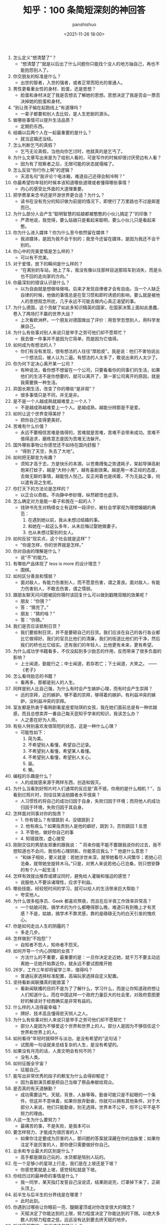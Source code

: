 #+title: 知乎：100 条简短深刻的神回答
#+AUTHOR: panshishuo
#+date: <2021-11-26 18:00>

1. 怎么定义“想清楚了”？
    + “想清楚了”就是以后出了什么问题你只能找个没人的地方抽自己，再也不能抱怨别人了。
2. 你交朋友的标准是什么？
    + 出世的智者，入世的强者，或者正常而阳光的普通人。
3. 男性更看重女性的身材、脸蛋，还是思想？
    + 脸蛋和身材决定了我是否想去了解她的思想。思想决定了我是否会一票否决掉她的脸蛋和身材。
4. “别让孩子输在起跑线上”有道理吗？
    + 一辈子都要和别人去比较，是人生悲剧的源头。
5. 做哪些事情可以提升生活品质？
    + 定期扔东西。
6. 结婚以后两个人在一起最重要的是什么？
    + 就当这婚还没结。
7. 怎么判断乞丐的真假？
    + 乞丐无论真假，当他向你乞讨时，他就真的是乞丐了。
8. 为什么文章写出来是为了给别人看的，可是写作的时候却很讨厌旁边有人看？
    + 因为有了观察者之后，无限可能的状态就塌缩了。
9. 怎么反驳“你行你上啊”的逻辑？
    + 天涯名句“我评论个电冰箱，难道自己还得会制冷啊？”
10. 你最希望你年轻的时候本该知道哪些道理或者懂得哪些事情？
    + 内心的感受比外面的大道理重要。
11. 把学费拿来念书还是环游世界更合适？为什么？
    + 读书在没有充分的知识做为前提的情况下，即使行了万里路也不过是邮差而已。
12. 为什么部分人会产生“聪明智慧的姑娘都被憨憨的小伙儿搞定了”的印象？
    + 严肃地说，我觉得，要么姑娘只是看起来聪明，要么小伙儿只是看起来憨。
13. 你为什么进入媒体？你为什么至今依然留在媒体？
    + 我进媒体，是因为我不会干别的；我至今还留在媒体，是因为我还不会干别的。
14. 你心中的完美爱情是怎么样的？
    + 可以有不完美。
15. 对于爱情，放下的瞬间是什么样的？
    + “在离别的车站，她上了车，我没有像以往那样目送那班车到消失，而是头也不回的走向家的方向。”
16. 你最深刻的错误认识是什么？
    + 以为自由就是想做啥做啥。后来才发现自律者才会有自由。当一个人缺乏自律的时候，他做的事情总是在受习惯和即时诱惑的影响，要么就是被他人的思想观念所扰，几乎永远不可能去做内心真正渴望的事。
17. 为什么德国，这个贡献了如此多知识精英的国家，在国家决策上面如此愚蠢，卷入了两场打不赢的世界大战？
    + 上次看欧洲杯，一个朋友对德国做出了评价：用哲学忽悠别人，用科学发展自己。
18. 为什么有些事对别人来说只是举手之劳可他们却不愿帮忙？
    + 我去做一件事并不是因为它简单，而是因为它值得。
19. 如何成为有想法的人？
    + 你们有没有发现，很有想法的人往往“厚脸皮”。我是说：他们不害怕说出一个想法后，被人认为二逼。有想法的人太多了，敢说出来的人太少了。
20. 你为何下定决心离开某一公司？
    + 有种说法，看你想不想留在一个公司，只要看看你的同事们的生活，如果他们的生活不是你想要的，就可以离开了，第一家公司离开的原因，就是我需要换一种生活。
21. 异国长期生活，改变了你的哪些“是非观”？
    + 很多事情只是不同，并无是非。
22. 是不是一个人越成熟就越难爱上一个人？
    + 不是越成熟越难爱上一个人。是越成熟，越能分辨那是不是爱。
23. 如何让这个世界变得美好？
    + 把你自己变得更美好。
24. 苦难有什么价值？
    + 永远不要相信苦难是值得的，苦难就是苦难，苦难不会带来成功。苦难不值得追求，磨练意志是因为苦难无法躲开。
25. 国外哪些事物让你感觉还不如待在国内舒服？
    + “得到了天空，失去了大地”。
26. 如何把无聊变为有趣？
    + 须知才高于志，方是快乐的本源。以苍鹰搏兔之势逮耗子，架起导弹高射炮来打蚊子，越是“大材小用”，越有喜剧效果。越是用一本正经的态度，去做无聊的事情，越能悦人悦己。反正闲着也是闲着，不为无益之事，何以遣有涯之生呢。
27. 你打天下的方法论是怎样的？
    + 以正合以奇胜。不向静中参妙理，纵然颖悟也虚浮。
28. 怎么确定对方是能一辈子和我在一起的人？
    + 钱钟书先生对杨绛女士有这样一段评价，被社会学家视为理想婚姻的典范：
        1. 在遇到她以前，我从未想过结婚的事。
        2. 和她在一起这么多年，从未后悔过娶她做妻子。
        3. 也从未想过娶别的女人。
29. 如何反驳“现实点，这个社会就是这样”？
    + “你是怎样，你的世界就是怎样。”
30. 你对自由的理解是什么？
    + 说“不”的能力。
31. 有哪些产品体现了 less is more 的设计理念？
    + 围棋。
32. 如何区分善良和懦弱？
    + 面对敌人，有能力伤害别人，而不愿意伤害，谓之善良。面对敌人，有能力伤害别人，不敢去伤害，谓之懦弱。
33. 跟朋友聊天问问题被回你猜时该回复什么可以做到戳瞎双眼的效果呢？
    + 朋友：“你猜？”
    + 答：“猜完了。”
    + 朋友：“猜的啥？”
    + 答：“你猜。”
34. 我们是否应该抵制日货？
    + 我们要抵制日货，并不是要砸自己的日货。我们应该在自己的各行各业都比它做得好。我们的官员比他们的清廉，我们的街道比他们的干净，然后我们的桥也比它结实。还有我们的年轻人，比他更有未来，更有希望。
35. 为什么成功学书籍看多，不仅没起到多少励志的作用，反而带来了很多负面的影响？
    + 上士闻道，勤能行之；中士闻道，若存若亡；下士闻道，大笑之。 —— 《老子》
36. 怎么看待励志的书籍？
    + 看再多，那都是别人的人生。
37. 同样是别人比自己强，为什么有时会产生嫉妒心理，而有时会产生崇拜？
    + 远的崇拜，近的嫉妒。够不着的崇拜，够得着的嫉妒。有利益冲突的嫉妒，没利益冲突的崇拜。
38. 室友都是热衷于看韩剧看星座爱陆琪的女孩，我在她们面前总是有一种优越感，而且总想卖弄一番自己每天逛知乎学来的知识，我该怎么办？
    + 人之患在好为人师。
39. 有些人特别喜欢发很简短的状态，这是一种什么心理？
    + 可能性如下：
        1. 简为美。
        2. 不希望别人看懂，希望自己记录。
        3. 不希望别人看懂，希望某人看懂。
        4. 不希望别人看懂，希望别人关心。
        5. 装。
        6. 懒。
40. 编程的乐趣是什么？
    + 人的成就感来源于两样东西，创造和毁灭。
41. 为什么当看到好照片时人们通常的反应是“真不错，你用的是什么相机？”，当看到烂照片时，则往往笑话拍摄者水平很臭？
    + 人习惯性的将自己的成功归因于自身，失败归因于环境；而将他人的成功归因于环境，失败归因于其自身。
42. 怎样面对同事对你的指责？
    + 1. 你有错么？有错跳到 4，没错跳到 2
    + 2. 他有病么？如果指责别人是他的癖好，跳到 3，否则跳回 1 反思
    + 3. 不管他，做好你自己的事
    + 4. 知错就改，虚心接受
43. 刚刚交往的男朋友郑重的跟我说：＂将来你能不能不要跟我说你的过去，我不想知道也不会问，我怕有心理阴影。你能答应我么？＂他是什么意思？
    + “和妹子相处，要义就是：若她涉世未深，就带她看尽人间繁华；若她心已沧桑，就带她坐旋转木马。”只是，对男人来说若他心已沧桑，则只想安静的有个人一起生活！
44. 怎样有效提出推荐或建议同时，避免给人灌输和强迫的感觉？
    + 说服他人不要诉诸理性，应求于利益。
45. 哪些技能，经较短时间的学习，就可以给人的生活带来巨大帮助？
    + 夸奖他人。
46. 为什么很多程序员、Geek 都喜欢熬夜，而且在后半夜工作效率异常高？
    + 一个姑娘问我，搞学术的为什么都睡得那么晚，难道只有到晚上才有灵感？不是，姑娘，搞学术不靠灵感，靠的是碌碌无为的白天引发的愧疚心。
47. 你是如何走出人生的阴霾的？
    + 多走几步。
48. 怎样做到“不抱怨”？
    + 自知者不怨人，知命者不怨天。
49. 如何开导一个内心阴暗的女孩？
    + 方法什么的不重要，最重要的是：一旦你决定走近她，就千万不要主动远离她一旦她开始靠近你，就永远不要试图推开她
50. 26岁，工作三年却将留学三年，值得吗？
    + 普通玩家选择标准配置，高端玩家选择自定义配置。
51. 坚持看新闻联播真的能致富？
    + 看新闻联播的目的不是为了了解什么，学习什么，而是让你知道政府想让人们知道什么，而在中国这样一个政府力量巨大的社会里，对政府意图更好的解读对于经商确实是非常有益的。
52. 什么样的人活得最幸福？
    + 牌好、技术高且懂得悲天悯人之人。
53. 为什么有些事对别人来说只是举手之劳可他们却不愿帮忙？
    + 部分人是因为不够爱这个世界和世界上的人。部分人是因为不够信任这个世界和世界上的人。
54. 如何看待“年轻时就释怀与淡泊，是没有希望的”这句话？
    + 试图用一句话就来总结复杂的人生，是没有希望的。
55. 如果没有月亮的话，人类文明会有何不同？
    + 没有人类。
56. 如何征服全宇宙？
    + 征服自己。
57. 能写出非常优秀的段子的赖宝为什么会得抑郁症？
    + 因为喜剧演员都是把自己当做了祭品奉献给观众。
58. 是否真的有天道酬勤？
    + 成功需要运气，天赋，背景，人脉等等。勤奋可能只是不起眼的一个条件。但这并不意味着，如果你放弃勤奋，你就可以拥有其他条件。对于大部分人来说，他们只能勤奋，别无选择。世界本不公平，但不公平不是不努力的理由。
59. 人这一生为什么要努力？
    + 最痛苦的事，不是失败，是我本可以
60. 要怎样努力，才能成为很厉害的人？
    + 如果你注定要成为厉害的人，那问题的答案就深藏在你的血脉里；如果你注定不是厉害的人，那你便只需要做好你自己。
61. 业余和专业最大的区别是什么？
    + 高手都是跟自己玩的，水货都是陪别人玩的。
62. 在一个足够小的星球上行走，我们是在上坡还是下坡？
    + 你感觉累就是上坡，感觉轻松就是下坡。
63. 你经历过的最神奇的事情是什么？
    + 我一同学，某天指灯发誓自己没说谎，结果刚说完，灯罩掉下来了，正砸头顶上。
64. 前半生与后半生的分界线是在哪里？
    + 此时此刻。
65. 你遇到过哪些让你眼前一亮、醍醐灌顶或对你改变很大的理念？
    + 天赋决定了你能达到的上限，努力程度决定了你能达到的下限。以绝大多数人的努力程度之低，远远没有达到要去拼天赋的地步。
66. 听过最落寞的一句话或诗句是什么？
    + 不如意事常八九，可与言者无二三。
67. 世界上有那么多好书好电影好动漫注定看不完，我们对这个事实该持何种态度？
    + 怕什么真理无穷，进一寸有一寸的欢喜。 —— 胡适
68. 30 岁才开始学习编程靠谱吗？
    + 种一棵树最好的时间是十年前，其次是现在。 —— CaunDerre
69. 怎么修身养性？
    + 年轻时就释怀与淡泊，是没有希望的。 —— 王石
70. 向喜欢的女生表白被拒绝了，还是喜欢她，怎么办？
    + 也许你弄错了什么是表白，表白应该是最终胜利时的号角，而不应该是发起进攻的冲锋号。 —— 邵鸽
71. 省钱的好办法有哪些？
    + 在买任何东西之前牢记九字箴言：你喜欢，你需要，你适合。PS：适用于很多事，包括感情也一样。 —— 费妮妮
72. 和不熟的女生去吃饭应该怎么聊？
    + 有人觉得交际困难或者比较累，是因为他们总是试图表现出自己所不具备的素质。 —— 秦春山
73. 王阳明的“知行合一”到底如何理解？又怎样运用到实际生活中？
    + 知道做不到，等于不知道。 —— 星光居士
74. 什么叫见过大世面？
    + 能享受最好的，能承受最坏的。 —— 张亮
75. 科学和迷信的分界点是哪里？
    + 我错了。 —— 陳浩
76. 当初 Android 刚火的时候，为什么 Nokia 不采用，却依旧钟情于塞班？
    + 人不会死在绝境，却往往栽在十字路口。 —— 李楠
77. 扎克伯格初期是怎么保护 Facebook 的最初创意？为什么 Facebook 上线后没被其他大公司抄走？
    + 保护创意的最好方法，就是将其最好地执行。 —— 黄继新
78. 哪些行为容易得罪别人，自己却不容易察觉？
    + 太把别人当自己人。
79. 怎样变得坦率和温柔？
    + 一想到大家总有天要死，就觉得该对喜欢的人好一点，就这样啊。
80. 员工辞职最主要的原因是什么？
    + 钱少事多离家远，位低权轻责任重。
81. 你在生活中得到过的最好的建议是什么？
    + “永远不要问你不想知道答案的问题。”“过度自我关注是万恶之源。”“永远不要为尚未发生的事儿拧巴。恩宜自淡而浓，先浓后淡者，人忘其惠；威宜自严而宽，先宽后严者，人怨其酷。觉得为时已晚的时候，恰恰是最早的时候。
82. 热爱生活是什么样子的？
    + 每天都有很强大的起床的动力，用心去拥抱每个时刻，珍惜美好的人与物。
83. 肥是什么感觉？
    + 肥就是人间失格。
84. 有什么瞬间让你觉得世界真小？
    + 48 个相亲对象，竟然 40 个认识，世界太小了。
85. 哪些行为是浪费时间？
    + 思而不学    + 犹豫不决。
86. 最能燃起你学习激情的一句话是什么？
    + 你不能把这个世界，让给你所鄙视的人。夏酷暑，冬严寒，春也不死吾心，心所向，将所成。
87. 和比自己家境富裕的人交友、来往（包括恋爱、同学、职场），需要注意什么？
    + 其实和任何人交往都是一个道理，如果做不到，要事先说，不要中途或者事后说。
88. “装逼”跟“选择自己想要”的分界线在哪里？
    + 牛逼和装逼的区别是，你究竟是对“做这件事”本身乐在其中，还是对“让其他人知道我做了这件事”乐在其中。如果有一件事，就算做了也决不能向任何人提起，还会毫不犹豫去做的，那才叫“选择自己想要的”。
89. 如果好人没好报，我们为什么还要做好人？
    + 我们坚持一件事情，并不是因为这样做了会有效果，而是坚信，这样做是对的。 —— 哈维尔
90. 恋爱半年，女朋友觉得没有了开始时的新鲜感，怎么办？
    + 一直认为，所谓新鲜感，不是和未知的人一起去做同样的事情，而是和已知的人一起去体验未知的人生。
91. 有哪些我们熟知的名言其实还有后半句？
    + “人是生而自由的”下一句是：“但无往不在枷锁之中。”再下一句是：“自以为是其他一切主人的人，反而比其他一切更是奴隶。”
92. 为什么大家都要上大学找工作，而不太喜欢开出租车、开小店、开饭馆、摆街边早餐小吃摊等“短平快”项目？
    + “孩子，我要求你读书用功，不是因为我要你跟别人比成绩，而是因为，我希望你将来会拥有选择的权利，选择有意义、有时间的工作，而不是被迫谋生。当你的工作在 你心中有意义，你就有成就感。当你的工作给你时间，不剥夺你的生活，你就有尊严。成就感和尊严，给你快乐。” —— 龙应台
93. 情商不高的例子有哪些？
    + 对陌生人毕恭毕敬，对亲近的人随意发怒。
94. 好人是如何变成坏人的？
    + 他觉得不公平的时候。
95. 如何看待“年轻的时候需要的是朋友而不是人脉”？
    + 沒有目的之交往，才能感動人。
96. 如何解读“伊能静宣布收小贩夏俊峰之子为义子与其妻结拜”？
    + 所有利他行为都应该被鼓励，即使布施者最后也得利。
97. 理工科人士如果在相关知识和背景了解不多的情况下以肯定性的语气跨界讨论社科类问题，是否与科学精神相悖？
    + 一千个人眼里有一千个哈姆雷特，但这个世界上只有一个勾股定理。
98. 有哪些道理是你读了不信，听不进去，直到你亲身经历方笃信不疑的？
    + 不要低估你的能力，不要高估你的毅力。
99. 为什么周围有的女生嘴里喊着男女平等，但是到了很多事上又会理所当然的享受女生特权？
    + 因为任何个人或团体都不会主动放弃既得利益或优势。
100. 怎样才可以当学霸？
    + 没有学到死，就往死里学。
